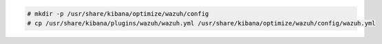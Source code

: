 .. Copyright (C) 2020 Wazuh, Inc.

.. code-block:: console

    # mkdir -p /usr/share/kibana/optimize/wazuh/config
    # cp /usr/share/kibana/plugins/wazuh/wazuh.yml /usr/share/kibana/optimize/wazuh/config/wazuh.yml
    
.. End of include file
